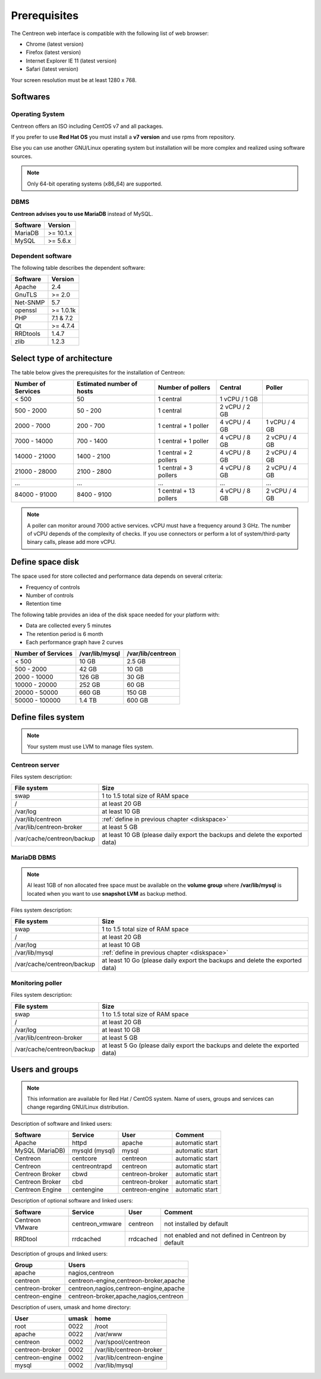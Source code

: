 =============
Prerequisites
=============

The Centreon web interface is compatible with the following list of web browser:

* Chrome (latest version)
* Firefox (latest version)
* Internet Explorer IE 11 (latest version)
* Safari (latest version)

Your screen resolution must be at least 1280 x 768.

*********
Softwares
*********

Operating System
================

Centreon offers an ISO including CentOS v7 and all packages.

If you prefer to use **Red Hat OS** you must install a **v7 version**
and use rpms from repository.

Else you can use another GNU/Linux operating system but installation will be
more complex and realized using software sources.

.. note::
    Only 64-bit operating systems (x86_64) are supported.

DBMS
====

**Centreon advises you to use MariaDB** instead of MySQL.

+----------+-----------+
| Software | Version   |
+==========+===========+
| MariaDB  | >= 10.1.x |
+----------+-----------+
| MySQL    | >= 5.6.x  |
+----------+-----------+

Dependent software
==================

The following table describes the dependent software:

+----------+------------------+
| Software | Version          |
+==========+==================+
| Apache   | 2.4              |
+----------+------------------+
| GnuTLS   | >= 2.0           |
+----------+------------------+
| Net-SNMP | 5.7              |
+----------+------------------+
| openssl  | >= 1.0.1k        |
+----------+------------------+
| PHP      | 7.1 & 7.2        |
+----------+------------------+
| Qt       | >= 4.7.4         |
+----------+------------------+
| RRDtools | 1.4.7            |
+----------+------------------+
| zlib     | 1.2.3            |
+----------+------------------+

***************************
Select type of architecture
***************************

The table below gives the prerequisites for the installation of Centreon:

+----------------------+-----------------------------+--------------------------+----------------+---------------+
|  Number of Services  |  Estimated number of hosts  |  Number of pollers       |  Central       |  Poller       |
+======================+=============================+==========================+================+===============+
|           < 500      |             50              |        1 central         |  1 vCPU / 1 GB |               |
+----------------------+-----------------------------+--------------------------+----------------+---------------+
|       500 - 2000     |           50 - 200          |        1 central         |  2 vCPU / 2 GB |               |
+----------------------+-----------------------------+--------------------------+----------------+---------------+
|      2000 - 7000     |          200 - 700          |  1 central + 1 poller    |  4 vCPU / 4 GB | 1 vCPU / 4 GB |
+----------------------+-----------------------------+--------------------------+----------------+---------------+
|      7000 - 14000    |          700 - 1400         |  1 central + 1 poller    |  4 vCPU / 8 GB | 2 vCPU / 4 GB |
+----------------------+-----------------------------+--------------------------+----------------+---------------+
|     14000 - 21000    |         1400 - 2100         |  1 central + 2 pollers   |  4 vCPU / 8 GB | 2 vCPU / 4 GB |
+----------------------+-----------------------------+--------------------------+----------------+---------------+
|     21000 - 28000    |         2100 - 2800         |  1 central + 3 pollers   |  4 vCPU / 8 GB | 2 vCPU / 4 GB |
+----------------------+-----------------------------+--------------------------+----------------+---------------+
|         ...          |             ...             |            ...           |       ...      |       ...     |
+----------------------+-----------------------------+--------------------------+----------------+---------------+
|     84000 - 91000    |         8400 - 9100         |  1 central + 13 pollers  |  4 vCPU / 8 GB | 2 vCPU / 4 GB |
+----------------------+-----------------------------+--------------------------+----------------+---------------+

.. note::
    A poller can monitor around 7000 active services.
    vCPU must have a frequency around 3 GHz. The number of vCPU depends of the
    complexity of checks. If you use connectors or perform a lot of
    system/third-party binary calls, please add more vCPU.

.. _diskspace:

*****************
Define space disk
*****************

The space used for store collected and performance data depends on several criteria:

* Frequency of controls
* Number of controls
* Retention time

The following table provides an idea of the disk space needed for your platform with:

* Data are collected every 5 minutes
* The retention period is 6 month
* Each performance graph have 2 curves

+------------------------+----------------+-------------------+
|  Number of Services    | /var/lib/mysql | /var/lib/centreon |
+========================+================+===================+
|        < 500           |     10 GB      |      2.5 GB       |
+------------------------+----------------+-------------------+
|       500 - 2000       |     42 GB      |       10 GB       |
+------------------------+----------------+-------------------+
|      2000 - 10000      |    126 GB      |       30 GB       |
+------------------------+----------------+-------------------+
|      10000 - 20000     |    252 GB      |       60 GB       |
+------------------------+----------------+-------------------+
|      20000 - 50000     |    660 GB      |      150 GB       |
+------------------------+----------------+-------------------+
|     50000 - 100000     |    1.4 TB      |      600 GB       |
+------------------------+----------------+-------------------+

*******************
Define files system
*******************

.. note::
    Your system must use LVM to manage files system.

Centreon server
===============

Files system description:

+----------------------------+------------------------------------------------------------------------------------------------------------+
| File system                | Size                                                                                                       |
+============================+============================================================================================================+
| swap                       | 1 to 1.5 total size of RAM space                                                                           |
+----------------------------+------------------------------------------------------------------------------------------------------------+
| /                          | at least 20 GB                                                                                             |
+----------------------------+------------------------------------------------------------------------------------------------------------+
| /var/log                   | at least 10 GB                                                                                             |
+----------------------------+------------------------------------------------------------------------------------------------------------+
| /var/lib/centreon          | :ref:`define in previous chapter <diskspace>`                                                              |
+----------------------------+------------------------------------------------------------------------------------------------------------+
| /var/lib/centreon-broker   | at least 5 GB                                                                                              |
+----------------------------+------------------------------------------------------------------------------------------------------------+
| /var/cache/centreon/backup | at least 10 GB (please daily export the backups and delete the exported data)                              |
+----------------------------+------------------------------------------------------------------------------------------------------------+

MariaDB DBMS
============

.. note::
    Al least 1GB of non allocated free space must be available on the **volume group**
    where **/var/lib/mysql** is located when you want to use **snapshot LVM** as
    backup method.

Files system description:

+----------------------------+------------------------------------------------------------------------------------------------------------+
| File system                | Size                                                                                                       |
+============================+============================================================================================================+
| swap                       | 1 to 1.5 total size of RAM space                                                                           |
+----------------------------+------------------------------------------------------------------------------------------------------------+
| /                          | at least 20 GB                                                                                             |
+----------------------------+------------------------------------------------------------------------------------------------------------+
| /var/log                   | at least 10 GB                                                                                             |
+----------------------------+------------------------------------------------------------------------------------------------------------+
| /var/lib/mysql             | :ref:`define in previous chapter <diskspace>`                                                              |
+----------------------------+------------------------------------------------------------------------------------------------------------+
| /var/cache/centreon/backup | at least 10 Go (please daily export the backups and delete the exported data)                              |
+----------------------------+------------------------------------------------------------------------------------------------------------+

Monitoring poller
=================

Files system description:

+----------------------------+------------------------------------------------------------------------------------------------------------+
| File system                | Size                                                                                                       |
+============================+============================================================================================================+
| swap                       | 1 to 1.5 total size of RAM space                                                                           |
+----------------------------+------------------------------------------------------------------------------------------------------------+
| /                          | at least 20 GB                                                                                             |
+----------------------------+------------------------------------------------------------------------------------------------------------+
| /var/log                   | at least 10 GB                                                                                             |
+----------------------------+------------------------------------------------------------------------------------------------------------+
| /var/lib/centreon-broker   | at least 5 GB                                                                                              |
+----------------------------+------------------------------------------------------------------------------------------------------------+
| /var/cache/centreon/backup | at least 5 Go (please daily export the backups and delete the exported data)                               |
+----------------------------+------------------------------------------------------------------------------------------------------------+

****************
Users and groups
****************

.. note::
    This information are available for Red Hat / CentOS system.
    Name of users, groups and services can change regarding GNU/Linux distribution.

Description of software and linked users:

+-----------------+----------------+-----------------+-----------------------+
| Software        | Service        | User            | Comment               |
+=================+================+=================+=======================+
| Apache          | httpd          | apache          | automatic start       |
+-----------------+----------------+-----------------+-----------------------+
| MySQL (MariaDB) | mysqld (mysql) | mysql           | automatic start       |
+-----------------+----------------+-----------------+-----------------------+
| Centreon        | centcore       | centreon        | automatic start       |
+-----------------+----------------+-----------------+-----------------------+
| Centreon        | centreontrapd  | centreon        | automatic start       |
+-----------------+----------------+-----------------+-----------------------+
| Centreon Broker | cbwd           | centreon-broker | automatic start       |
+-----------------+----------------+-----------------+-----------------------+
| Centreon Broker | cbd            | centreon-broker | automatic start       |
+-----------------+----------------+-----------------+-----------------------+
| Centreon Engine | centengine     | centreon-engine | automatic start       |
+-----------------+----------------+-----------------+-----------------------+

Description of optional software and linked users:

+-----------------+-----------------+-----------------+------------------------------------------------------+
| Software        | Service         | User            | Comment                                              |
+=================+=================+=================+======================================================+
| Centreon VMware | centreon_vmware | centreon        | not installed by default                             |
+-----------------+-----------------+-----------------+------------------------------------------------------+
| RRDtool         | rrdcached       | rrdcached       | not enabled and not defined in Centreon by default   |
+-----------------+-----------------+-----------------+------------------------------------------------------+

Description of groups and linked users:

+-----------------+----------------------------------------+
| Group           | Users                                  |
+=================+========================================+
| apache          | nagios,centreon                        |
+-----------------+----------------------------------------+
| centreon        | centreon-engine,centreon-broker,apache |
+-----------------+----------------------------------------+
| centreon-broker | centreon,nagios,centreon-engine,apache |
+-----------------+----------------------------------------+
| centreon-engine | centreon-broker,apache,nagios,centreon |
+-----------------+----------------------------------------+

Description of users, umask and home directory:

+-----------------+-------+--------------------------+
| User            | umask | home                     |
+=================+=======+==========================+
| root            | 0022  | /root                    |
+-----------------+-------+--------------------------+
| apache          | 0022  | /var/www                 |
+-----------------+-------+--------------------------+
| centreon        | 0002  | /var/spool/centreon      |
+-----------------+-------+--------------------------+
| centreon-broker | 0002  | /var/lib/centreon-broker |
+-----------------+-------+--------------------------+
| centreon-engine | 0002  | /var/lib/centreon-engine |
+-----------------+-------+--------------------------+
| mysql           | 0002  | /var/lib/mysql           |
+-----------------+-------+--------------------------+
